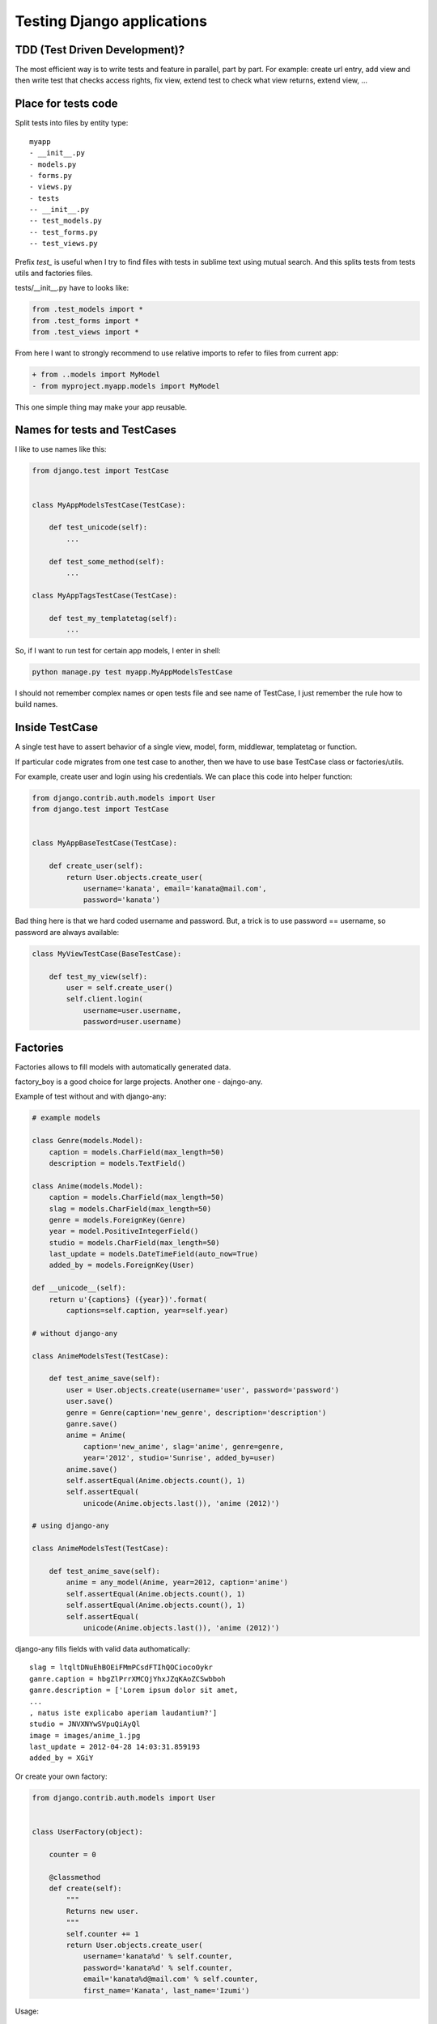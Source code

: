 Testing Django applications
===========================

.. image:: https://raw.githubusercontent.com/nanvel/blog/master/2014/04/tests_console.png
    :width: 609px
    :alt: Tests results in console
    :align: left

.. blockquote::
    :content: Code without tests is broken by design.
    :author: Jacob Kaplan-Moss
    :author_url: http://jacobian.org/

TDD (Test Driven Development)?
------------------------------

.. image:: https://raw.githubusercontent.com/nanvel/blog/master/2014/04/tests_tdd.jpg
    :width: 500px
    :alt: Test Drived Development on image
    :align: left

The most efficient way is to write tests and feature in parallel, part by part. For example: create url entry, add view and then write test that checks access rights, fix view, extend test to check what view returns, extend view, ...

Place for tests code
--------------------

Split tests into files by entity type::

    myapp
    - __init__.py
    - models.py
    - forms.py
    - views.py
    - tests
    -- __init__.py
    -- test_models.py
    -- test_forms.py
    -- test_views.py

Prefix `test_` is useful when I try to find files with tests in sublime text using mutual search. And this splits tests from tests utils and factories files.

tests/__init__.py have to looks like:

.. code-block:: python

    from .test_models import *
    from .test_forms import *
    from .test_views import *

From here I want to strongly recommend to use relative imports to refer to files from current app:

.. code-block:: diff

    + from ..models import MyModel
    - from myproject.myapp.models import MyModel

This one simple thing may make your app reusable.

Names for tests and TestCases
-----------------------------

I like to use names like this:

.. code-block:: python

    from django.test import TestCase


    class MyAppModelsTestCase(TestCase):

        def test_unicode(self):
            ...

        def test_some_method(self):
            ...

    class MyAppTagsTestCase(TestCase):

        def test_my_templatetag(self):
            ...

So, if I want to run test for certain app models, I enter in shell:

.. code-block:: bash

    python manage.py test myapp.MyAppModelsTestCase

I should not remember complex names or open tests file and see name of TestCase, I just remember the rule how to build names.

Inside TestCase
---------------

A single test have to assert behavior of a single view, model, form, middlewar, templatetag or function.

If particular code migrates from one test case to another, then we have to use base TestCase class or factories/utils.

For example, create user and login using his credentials. We can place this code into helper function:

.. code-block:: python

    from django.contrib.auth.models import User
    from django.test import TestCase


    class MyAppBaseTestCase(TestCase):

        def create_user(self):
            return User.objects.create_user(
                username='kanata', email='kanata@mail.com',
                password='kanata')

Bad thing here is that we hard coded username and password. But, a trick is to use password == username, so password are always available:

.. code-block:: python

    class MyViewTestCase(BaseTestCase):

        def test_my_view(self):
            user = self.create_user()
            self.client.login(
                username=user.username,
                password=user.username)

Factories
---------

Factories allows to fill models with automatically generated data.

factory_boy is a good choice for large projects.
Another one - dajngo-any.

Example of test without and with django-any:

.. code-block:: python

    # example models

    class Genre(models.Model):
        caption = models.CharField(max_length=50)
        description = models.TextField()

    class Anime(models.Model):
        caption = models.CharField(max_length=50)
        slag = models.CharField(max_length=50)
        genre = models.ForeignKey(Genre)
        year = model.PositiveIntegerField()
        studio = models.CharField(max_length=50)
        last_update = models.DateTimeField(auto_now=True)
        added_by = models.ForeignKey(User)

    def __unicode__(self):
        return u'{captions} ({year})'.format(
            captions=self.caption, year=self.year)

    # without django-any

    class AnimeModelsTest(TestCase):

        def test_anime_save(self):
            user = User.objects.create(username='user', password='password')
            user.save()
            genre = Genre(caption='new_genre', description='description')
            ganre.save()
            anime = Anime(
                caption='new_anime', slag='anime', genre=genre,
                year='2012', studio='Sunrise', added_by=user)
            anime.save()
            self.assertEqual(Anime.objects.count(), 1)
            self.assertEqual(
                unicode(Anime.objects.last()), 'anime (2012)')

    # using django-any

    class AnimeModelsTest(TestCase):

        def test_anime_save(self):
            anime = any_model(Anime, year=2012, caption='anime')
            self.assertEqual(Anime.objects.count(), 1)
            self.assertEqual(Anime.objects.count(), 1)
            self.assertEqual(
                unicode(Anime.objects.last()), 'anime (2012)')

django-any fills fields with valid data authomatically::

    slag = ltqltDNuEhBOEiFMmPCsdFTIhQOCiocoOykr
    ganre.caption = hbgZlPrrXMCQjYhxJZqKAoZCSwbboh
    ganre.description = ['Lorem ipsum dolor sit amet, 
    ...
    , natus iste explicabo aperiam laudantium?']
    studio = JNVXNYwSVpuQiAyQl
    image = images/anime_1.jpg
    last_update = 2012-04-28 14:03:31.859193
    added_by = XGiY

Or create your own factory:

.. code-block:: python

    from django.contrib.auth.models import User


    class UserFactory(object):

        counter = 0

        @classmethod
        def create(self):
            """
            Returns new user.
            """
            self.counter += 1
            return User.objects.create_user(
                username='kanata%d' % self.counter,
                password='kanata%d' % self.counter,
                email='kanata%d@mail.com' % self.counter,
                first_name='Kanata', last_name='Izumi')

Usage:

.. code-block:: python

    user = UserFactory.create()


I store factories code inside tests/factories.py file.

One more way to fill models with necessary data is fixtures. But using fixtures is a bad practice. You'll need to edit/regenerate fixture after every schema migration, this is annoying.

Using Client
------------

Use it only if no other alternatives. Client executes a lot of code we don't want to test in this particular test. Tempate tags and filters, context processors, middlewares are examples of things to test where Client absolutely redundant.

Don't do like this:

.. code-block:: python

    from django.test import TestCase
    from django.test.client import Client


    class MyTestCase(TestCase):

        def setUp(self):
            self.c = Client()

self.client already available in django TestCase!

Sometimes Client can't be used and we have to find alternative ways to test our code, for example, my test for error pages:

.. code-block:: python

    # urls.py

    handler500 = 'project.apps.core.views.handler500'
    handler404 = 'project.apps.core.views.handler404'

    # views.py

    from django.template.loader import get_template
    from django.template import Context
    from django.http import HttpResponseServerError, HttpResponseNotFound


    def handler500(request, template_name='500.html'):
        t = get_template(template_name)
        ctx = Context({})
        return HttpResponseServerError(t.render(ctx))


    def handler404(request, template_name='404.html'):
        t = get_template(template_name)
        ctx = Context({})
        return HttpResponseNotFound(t.render(ctx))

    # tests.py

    from django.test import TestCase
    from django.test.client import RequestFactory

    from project import urls

    from ..views import handler404, handler500


    class TestErrorPages(TestCase):

        def test_error_handlers(self):
            self.assertTrue(urls.handler404.endswith('.handler404'))
            self.assertTrue(urls.handler500.endswith('.handler500'))
            factory = RequestFactory()
            request = factory.get('/')
            response = handler404(request)
            self.assertEqual(response.status_code, 404)
            self.assertIn('404 Not Found!!', unicode(response))
            response = handler500(request)
            self.assertEqual(response.status_code, 500)
            self.assertIn('500 Internal Server Error', unicode(response))


ImageField with null == False in tests
--------------------------------------

A lot of times I seen when developers save an image inside project folder, opens it and passes to form. But better way is to generate image.

This is a factory for images I use:

.. code-block:: python

    import Image

    from StringIO import StringIO


    class ImageFactory(object):

        counter = 0

        @classmethod
        def create(self, width=200, height=200):
            """
            Returns image file with specified size.
            """
            self.counter += 1
            image = Image.new(
                'RGBA', size=(width, height), color=(256, 0, 0))
            f = StringIO()
            image.save(f, 'png')
            f.name = 'testimage%d.png' % self.counter
            f.seek(0)
            return f

Or even easier way:

.. code-block:: python

    imgfile = StringIO('GIF87a\x01\x00\x01\x00\x80\x01\x00\x00\x00\x00ccc,\x00'
        '\x00\x00\x00\x01\x00\x01\x00\x00\x02\x02D\x01\x00;')
    imgfile.name = 'img.gif'

Don't forget to remove saved files from media folder:

.. code-block:: python

    path = my_mode_instance.image.path
    os.remove(path)

Patch/Mock
----------

If briefly:
    - to Patch == replace some code with some another code
    - to Mock == replace some code with mock object

Mock is a black box that have every (roughly) methods and every properties we ask for. If method does not exists, mock just returns another mock instance instead this method/property. Another feature in mock is memory, it remember all interactions with it. Example:

.. code-block:: python

    >>> from mock import Mock
    >>> mock = Mock()
    >>> mock.some_method()
    <Mock name='mock.some_method()' id='4367510224'>
    >>> mock.some_propery
    <Mock name='mock.some_propery' id='4367565008'>
    >>> mock.some_method.call_count
    1
    >>> mock.some_another_method.call_count
    0
    >>> mock.my_method.return_value = 'Hello!'
    >>> mock.my_method()
    'Hello!'
    # type help(Mock) to see all available features

In some tests there is not necessary to run particular parts of code (because their were already tested by another tests), we just need:
    - method/property returns value we expected and not actually executes
    - to know that method was executed specified number of times
    - to know that method was executed with specified args

mock.patch allows to do patching with easy, there are two ways to use it, as decorator and as context manager:

.. code-block:: python

    import datetime

    from mock import patch

    from django.utils import timezone

    def test_some_feature(self):
        with patch.object(timezone, 'now', return_value=datetime.datetime(2013, 2, 27)) as mock_now:
            # do something

.. code-block:: python

    @patch.object(timezone, 'now', return_value=datetime.datetime(2013, 2, 27)):
    def test_some_feature(self, mock_now):
        # do something

Another example:

.. code-block:: python

    from mock import patch

    from google_analytics.models import GoogleAnalytics
    from pyga import requests

    from django.test import TestCase
    from django.contrib.sites.models import Site

    from .utils import ga_event


    @patch('pyga.requests.Tracker')
    def test_ga_event(self, TrackerMock):
        """
        Check that pyga.requests.Track cals with right arguments
        """
        analytics_code = 'UA-12345678-9'
        mobile_analytics_code = analytics_code.replace('UA', 'MO')
        sites = Site.objects.all()
        self.assertEqual(sites.count(), 1)
        site = sites[0]
        analytics = GoogleAnalytics.objects.create(
                                site=site, web_property_id=analytics_code)
        tracker_value = requests.Tracker(mobile_analytics_code, site.domain)
        # this function should call pyga.requests.Tracker once
        ga_event('a', 'b')
        TrackerMock.assert_called_once_with(mobile_analytics_code, site.domain)

Not necessary to use mock.patch for patching, you can write your own context manager to patch your code:

.. code-block:: python

    from contextlib import contextmanager

    from mymodule import MyClass


    @contextmanager
    def my_patch(value=1):
        def f(*args, **kwargs):
            return value
        old_f = MyClass.my_method
        MyClass.my_method = f
        yield
        MyClass.my_method = old_f

    # usage:
    # with my_patch(value=10):
    #     ...

.. youtube:: 7XiArCSZc3g
    :width: 600
    :alt: My Adventures with mock

Testing models
--------------

First I test __unicode__ method (just to create initial test case for model), and then add test for every new method.

Don't save data to database when testing model methods:

.. code-block:: python

    # Bad
    mymodel = MyModel.objects.create(
        required_field1=value1, required_field2=valued2, field3=value3)
    self.assertEqual(mymodel.some_method_uses_only_field3(), ...)

    # Good
    mymodel = MyModel(field3=value3)
    self.assertEqual(mymodel.some_method_uses_only_field3(), ...)

Testing forms
-------------

Form is a place where mistakes frequently appears, and find them with test cost much less then if user find them on production.

Form test example:

.. code-block:: python

    from django.test import TestCase
    from ..forms import ProfileForm


    class ProfileFormTest(TestCase):

        bad_test_data = [{
            'phone': '+377777777777',
            'skype': 'tsukasa',
            'is_valid': True,
        }, {
            'phone': '+077777777777',
            'skype': 'tsukasa',
            'is_valid': False,
        }, {
            'phone': '+077777aaaa77',
            'skype': 'tsukasa',
            'is_valid': False,
        }, {
            'phone': '+077777aaaa77',
            'skype': 'tsukasa',
            'is_valid': False,
        }, {
            'phone': '+377777777777',
            'skype': 'ui',
            'is_valid': False,
        }, {
            'phone': '+377777777777',
            'skype': '1tsukasa',
            'is_valid': False,
        }, {
            'phone': '+377777777777',
            'skype': 'tsukasa!',
            'is_valid': False,
        }, {
            'phone': '+377777777777',
            'skype': 'tsukasa   ' * 6,
            'is_valid': False,
        }]
        
        def test_profile_form(self):
            """Phone number have to start from +3...
            Skype name must contains 6 to 32 characters,
            start from letter and contains only letters and numbers"""
            for data in self.bad_test_data:
                profile_form = ProfileForm(data)
                self.assertEqual(profile_form.is_valid(), data['is_valid'])

Testing context processors
--------------------------

Use RequestContext:

.. code-block:: python

    from django.template import RequestContext
    from django.test.client import RequestFactory


    factory = RequestFactory()
    request = factory.get('/')
    context = RequestContext(request)

    self.assertIn('MyVar', context)

Testing middlewares
-------------------

Create request using RequestFactory and pass it to middleware.
Or create mock and pass it to middleware instead request.

.. code-block:: python

    from django.test.client import RequestFactory

    from .middlewares import MyMiddleware


    factory = RequestFactory()
    request = factory.get('/')
    middleware = MyMiddleware()
    middleware.process_request(request)

Also you can check that middleware was included to MIDDLEWARE_CLASSES settings variable.

Testing template tags
---------------------

from django.template import Template, Context


.. code-block:: python

    template = Template('{% load 'myapp_tags' %}{% mytag %}')
    context = Context({})
    result = template.render(context)
    self.assertEqual(result, ...)

Testing template filters
------------------------

Think about it like about function:

.. code-block:: python

    from .templatetags.myapp_tags import myfilter


    result = myfilter(somearg)
    self.assertEqual(result, ...)

Testing management commands
---------------------------

Use call_command to execute command.
Use StringIO to obtain stdout/stderr.

.. code-block:: python

    from StringIO import StringIO

    from django.core.management import call_command


    out = StringIO()
    err = StringIO()
    call_command('somecommandname', stdout=out, stderr=err)
    ...

Have fun writing tests!

.. blockquote::
    :content: Tests are the Programmer's stone,<br>transmuting fear into boredom.
    :author: Kent Beck
    :author_url: http://en.wikipedia.org/wiki/Kent_Beck

.. info::
    :tags: Testing, TDD, Django
    :place: Starobilsk, Ukraine
